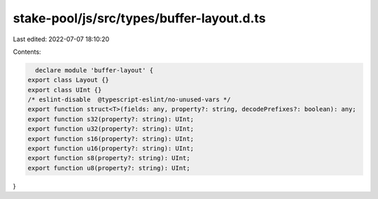 stake-pool/js/src/types/buffer-layout.d.ts
==========================================

Last edited: 2022-07-07 18:10:20

Contents:

.. code-block:: ts

    declare module 'buffer-layout' {
  export class Layout {}
  export class UInt {}
  /* eslint-disable  @typescript-eslint/no-unused-vars */
  export function struct<T>(fields: any, property?: string, decodePrefixes?: boolean): any;
  export function s32(property?: string): UInt;
  export function u32(property?: string): UInt;
  export function s16(property?: string): UInt;
  export function u16(property?: string): UInt;
  export function s8(property?: string): UInt;
  export function u8(property?: string): UInt;
}


